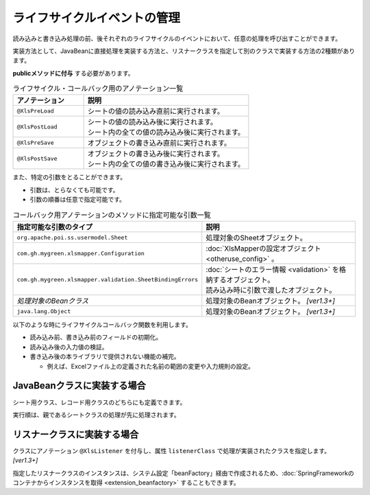 -----------------------------------------------------------
ライフサイクルイベントの管理
-----------------------------------------------------------

読み込みと書き込み処理の前、後それぞれのライフサイクルのイベントにおいて、任意の処理を呼び出すことができます。 

実装方法として、JavaBeanに直接処理を実装する方法と、リスナークラスを指定して別のクラスで実装する方法の2種類があります。

**publicメソッドに付与** する必要があります。

.. list-table:: ライフサイクル・コールバック用のアノテーション一覧
   :widths: 30 70 
   :header-rows: 1
   
   * - アノテーション
     - 説明
   
   * - ``@XlsPreLoad``
     - | シートの値の読み込み直前に実行されます。
   
   * - ``@XlsPostLoad``
     - | シートの値の読み込み後に実行されます。
       | シート内の全ての値の読み込み後に実行されます。
   
   * - ``@XlsPreSave``
     - オブジェクトの書き込み直前に実行されます。
   
   * - ``@XlsPostSave``
     - | オブジェクトの書き込み後に実行されます。
       | シート内の全ての値の書き込み後に実行されます。


また、特定の引数をとることができます。

* 引数は、とらなくても可能です。
* 引数の順番は任意で指定可能です。


.. list-table:: コールバック用アノテーションのメソッドに指定可能な引数一覧
   :widths: 50 50
   :header-rows: 1
   
   * - 指定可能な引数のタイプ
     - 説明
   
   * - ``org.apache.poi.ss.usermodel.Sheet``
     - | 処理対象のSheetオブジェクト。
   
   * - ``com.gh.mygreen.xlsmapper.Configuration``
     - | :doc:`XlsMapperの設定オブジェクト <otheruse_config>` 。
   
   * - ``com.gh.mygreen.xlsmapper.validation.SheetBindingErrors``
     - | :doc:`シートのエラー情報 <validation>` を格納するオブジェクト。
       | 読み込み時に引数で渡したオブジェクト。
   
   * - `処理対象のBeanクラス`
     - | 処理対象のBeanオブジェクト。 `[ver1.3+]`

   * - ``java.lang.Object``
     - | 処理対象のBeanオブジェクト。 `[ver1.3+]`


以下のような時にライフサイクルコールバック関数を利用します。

* 読み込み前、書き込み前のフィールドの初期化。
* 読み込み後の入力値の検証。
* 書き込み後の本ライブラリで提供されない機能の補完。
    
  * 例えば、Excelファイル上の定義された名前の範囲の変更や入力規則の設定。


^^^^^^^^^^^^^^^^^^^^^^^^^^^^^^^^
JavaBeanクラスに実装する場合
^^^^^^^^^^^^^^^^^^^^^^^^^^^^^^^^

シート用クラス、レコード用クラスのどちらにも定義できます。

実行順は、親であるシートクラスの処理が先に処理されます。 

.. sourcecode:: java
    :linenos:
    
    // シートクラス
    @XlsSheet(name="Users")
    public class SampleSheet {
    
        @XlsHorizontalRecords(tableLabel="ユーザ一覧")
        private List<UserRecord> records;
        
        @XlsPreLoad
        @XlsPreSave
        public void onInit() {
            // 読み込み前と書き込み前に実行される処理
        }
    }
    
    // レコードクラス
    public class UserRecord {
        
        @XlsColumn(columnName="ID")
        private int id;
        
        @XlsColumn(columnName="名前")
        private String name;
        
        @XlsPostLoad
        public void onPostLoad(Sheet sheet, Configuration config, SheetBindingErrors errors) {
            // 読み込み後に実行される処理
            // 入力値チェックなどを行う
        }
        
    }


.. _annotationXlsListener:

^^^^^^^^^^^^^^^^^^^^^^^^^^^^^^^^
リスナークラスに実装する場合
^^^^^^^^^^^^^^^^^^^^^^^^^^^^^^^^

クラスにアノテーション ``@XlsListener`` を付与し、属性 ``listenerClass`` で処理が実装されたクラスを指定します。 `[ver1.3+]`

指定したリスナークラスのインスタンスは、システム設定「beanFactory」経由で作成されるため、:doc:`SpringFrameworkのコンテナからインスタンスを取得 <extension_beanfactory>` することもできます。

.. sourcecode:: java
    :linenos:
    
    // シートクラス
    @XlsSheet(name="Users")
    @XlsListener(listenerClass=SampleSheetListener.class)
    public class SampleSheet {
    
        @XlsHorizontalRecords(tableLabel="ユーザ一覧")
        private List<UserRecord> records;
        
    }
    
    // SampleSheetクラスのリスナー
    public static class SampleSheetListener {
        
        @XlsPreLoad
        @XlsPreSave
        public void onInit(SampleSheet targetObj) {
            // 読み込み前と書き込み前に実行される処理
        }
    }
    
    // レコードクラス
    @XlsListener(listenerClass=UserRecordListener.class)
    public class UserRecord {
        
        @XlsColumn(columnName="ID")
        private int id;
        
        @XlsColumn(columnName="名前")
        private String name;
        
    }
    
    // UserRecordクラスのリスナー
    public static class UserRecordListener {
        
        @XlsPostLoad
        public void onPostLoad(UserRecord targetObj, Sheet sheet, Configuration config, SheetBindingErrors errors) {
            // 読み込み後に実行される処理
            // 入力値チェックなどを行う
        }
    }


